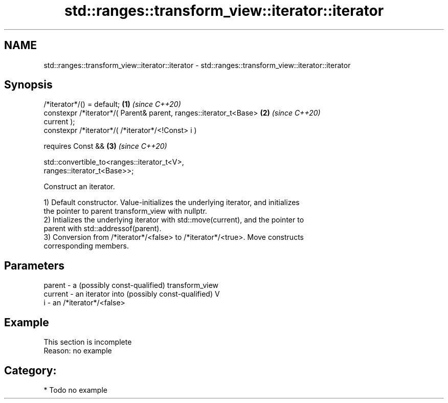 .TH std::ranges::transform_view::iterator::iterator 3 "2021.11.17" "http://cppreference.com" "C++ Standard Libary"
.SH NAME
std::ranges::transform_view::iterator::iterator \- std::ranges::transform_view::iterator::iterator

.SH Synopsis
   /*iterator*/() = default;                                          \fB(1)\fP \fI(since C++20)\fP
   constexpr /*iterator*/( Parent& parent, ranges::iterator_t<Base>   \fB(2)\fP \fI(since C++20)\fP
   current );
   constexpr /*iterator*/( /*iterator*/<!Const> i )

     requires Const &&                                                \fB(3)\fP \fI(since C++20)\fP

              std::convertible_to<ranges::iterator_t<V>,
   ranges::iterator_t<Base>>;

   Construct an iterator.

   1) Default constructor. Value-initializes the underlying iterator, and initializes
   the pointer to parent transform_view with nullptr.
   2) Intializes the underlying iterator with std::move(current), and the pointer to
   parent with std::addressof(parent).
   3) Conversion from /*iterator*/<false> to /*iterator*/<true>. Move constructs
   corresponding members.

.SH Parameters

   parent  - a (possibly const-qualified) transform_view
   current - an iterator into (possibly const-qualified) V
   i       - an /*iterator*/<false>

.SH Example

    This section is incomplete
    Reason: no example

.SH Category:

     * Todo no example
